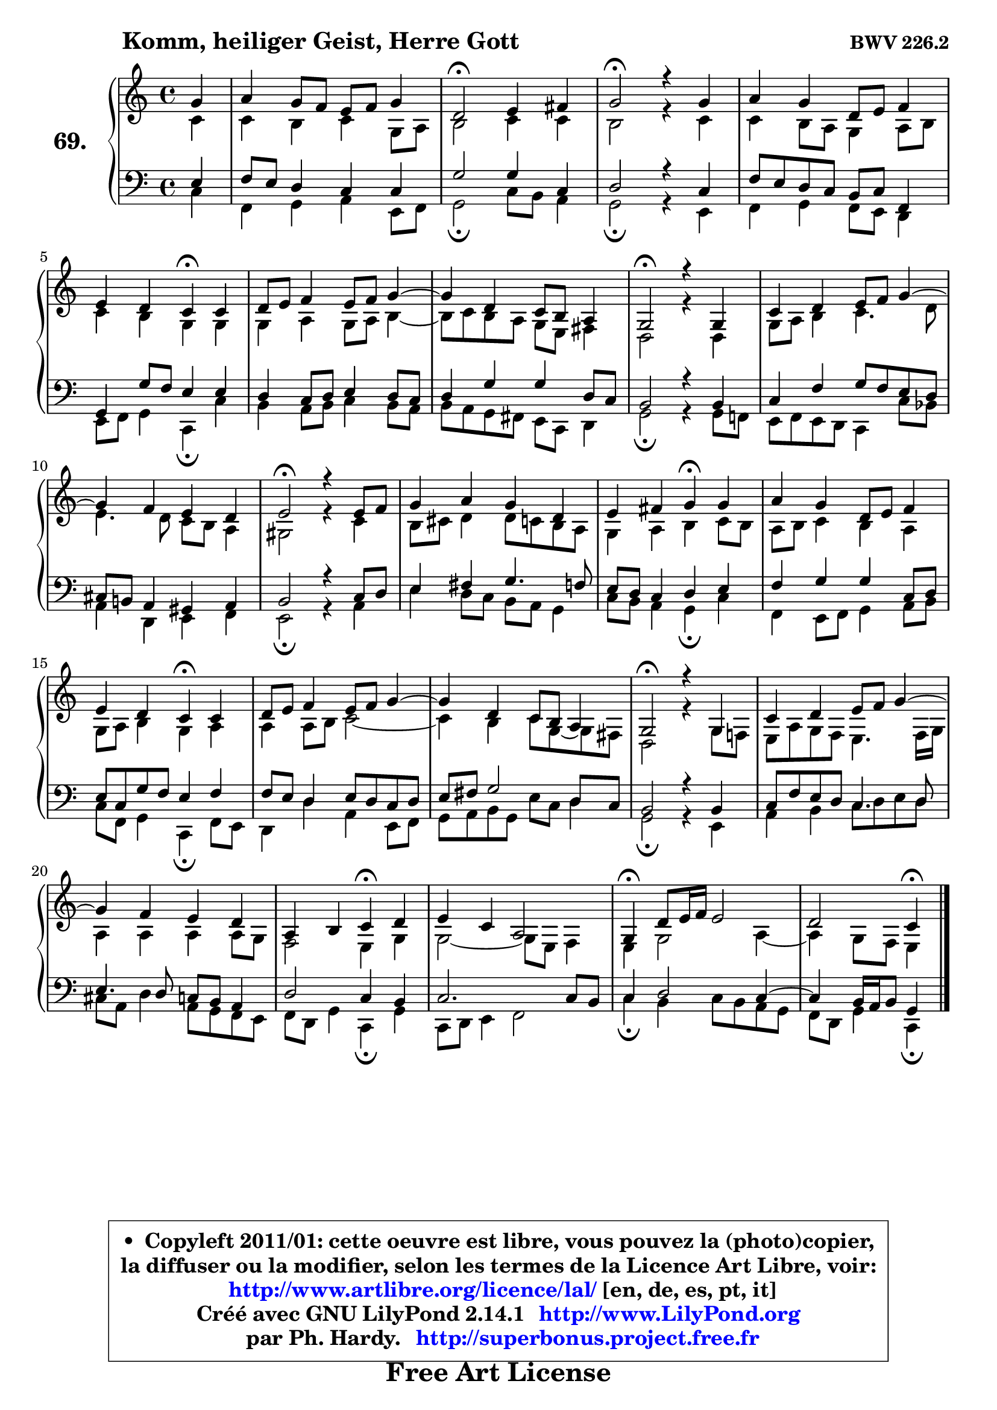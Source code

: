 
\version "2.14.1"

    \paper {
%	system-system-spacing #'padding = #0.1
%	score-system-spacing #'padding = #0.1
%	ragged-bottom = ##f
%	ragged-last-bottom = ##f
	}

    \header {
      opus = \markup { \bold "BWV 226.2" }
      piece = \markup { \hspace #9 \fontsize #2 \bold "Komm, heiliger Geist, Herre Gott" }
      maintainer = "Ph. Hardy"
      maintainerEmail = "superbonus.project@free.fr"
      lastupdated = "2011/Jul/20"
      tagline = \markup { \fontsize #3 \bold "Free Art License" }
      copyright = \markup { \fontsize #3  \bold   \override #'(box-padding .  1.0) \override #'(baseline-skip . 2.9) \box \column { \center-align { \fontsize #-2 \line { • \hspace #0.5 Copyleft 2011/01: cette oeuvre est libre, vous pouvez la (photo)copier, } \line { \fontsize #-2 \line {la diffuser ou la modifier, selon les termes de la Licence Art Libre, voir: } } \line { \fontsize #-2 \with-url #"http://www.artlibre.org/licence/lal/" \line { \fontsize #1 \hspace #1.0 \with-color #blue http://www.artlibre.org/licence/lal/ [en, de, es, pt, it] } } \line { \fontsize #-2 \line { Créé avec GNU LilyPond 2.14.1 \with-url #"http://www.LilyPond.org" \line { \with-color #blue \fontsize #1 \hspace #1.0 \with-color #blue http://www.LilyPond.org } } } \line { \hspace #1.0 \fontsize #-2 \line {par Ph. Hardy. } \line { \fontsize #-2 \with-url #"http://superbonus.project.free.fr" \line { \fontsize #1 \hspace #1.0 \with-color #blue http://superbonus.project.free.fr } } } } } }

	  }

  guidemidi = {
        r4 |
        R1 |
        \tempo 4 = 34 r2 \tempo 4 = 78 r2 |
        \tempo 4 = 34 r2 \tempo 4 = 78 r2 |
        R1 |
        r2 \tempo 4 = 30 r4 \tempo 4 = 78 r4 |
        R1 |
        R1 |
        \tempo 4 = 34 r2 \tempo 4 = 78 r2 |
        R1 |
        R1 |
        \tempo 4 = 34 r2 \tempo 4 = 78 r2 |
        R1 |
        r2 \tempo 4 = 30 r4 \tempo 4 = 78 r4 |
        R1 |
        \tempo 4 = 30 r2 \tempo 4 = 78 r2 |
        R1 |
        R1 |
        \tempo 4 = 34 r2 \tempo 4 = 78 r2 |
        R1 |
        R1 |
        r2 \tempo 4 = 30 r4 \tempo 4 = 78 r4 |
        R1 |
        \tempo 4 = 30 r4 \tempo 4 = 78 r2. |
        r2 \tempo 4 = 30 r4 
	}

  upper = {
\displayLilyMusic \transpose g c {
	\time 4/4
	\key g \major
	\clef treble
	\partial 4
	\voiceOne
	<< { 
	% SOPRANO
	\set Voice.midiInstrument = "acoustic grand"
        \relative c'' {
        d4 |
        e4 d8 c b c d4 |
        a2\fermata b4 cis |
        d2\fermata r4 d4 |
        e4 d a8 b c4 |
        b4 a g\fermata g |
        a8 b c4 b8 c d4 ~  |
        d4 a g8 fis e4 |
        d2\fermata r4 d4 |
        g4 a b8 c d4 ~  |
        d4 c b a |
        b2\fermata r4 b8 c |
        d4 e d a |
        b4 cis d\fermata d |
        e4 d a8 b c4 |
        b4 a g\fermata g |
        a8 b c4 b8 c d4 ~  |
        d4 a g8 fis e4 |
        d2\fermata r4 d4 |
        g4 a b8 c d4 ~  |
        d4 c b a |
        e4 fis g\fermata a |
        b4 g e2 |
        d4\fermata a'8 b16 c b2 |
        a2 g4\fermata
        \bar "|."
	} % fin de relative
   
	}

	\context Voice="1" { \voiceTwo 
	% ALTO
	\set Voice.midiInstrument = "acoustic grand"
	\relative c'' {
        g4 |
        g4 fis g d8 e |
        fis2 g4 g |
        fis2 r4 g4 |
        g4 fis8 e d4 e8 fis |
        g4 fis d d |
        d4 e d8 e fis4 ~  |
        fis8 g fis e d b cis4 |
        a2 r4 a4 |
        d8 e fis4 g4. a8 |
        b4. a8 g fis e4 |
        dis2 r4 g4 |
        fis8 gis a4 a8 g fis e |
        d4 e fis g8 fis |
        e8 fis g4 fis e |
        d8 e fis4 d e |
        e4 e8 fis g2 ~  |
        g4 fis g8 d ~ d cis |
        a2 r4 d8 c! |
        b8 e d c b4. c16 d |
        e4 e e e8 d |
        c2 b4 d |
        d2 ~ d8 b c4 |
        b4 d2 e4 ~  |
        e4 d8 c b4 
        \bar "|."
	} % fin de relative
	\oneVoice
	} >>
}
	}

    lower = {
\transpose g c {
	\time 4/4
	\key g \major
	\clef bass
	\partial 4
        \mergeDifferentlyDottedOn
	\voiceOne
	<< { 
	% TENOR
	\set Voice.midiInstrument = "acoustic grand"
	\relative c' {
        b4 |
        c8 b a4 g g |
        d'2 d4 g, |
        a2 r4 g4 |
        c8 b a g fis g c,4 |
        d4 d'8 c b4 b |
        a4 g8 a b4 a8 g |
        a4 d d a8 g |
        fis2 r4 fis4 |
        g4 c d8 c b a |
        gis8 fis! e4 dis e |
        fis2 r4 g8 a |
        b4 cis d4. c8 |
        b8 a g4 a b |
        c4 d d g,8 a |
        b8 g d' c b4 c |
        c8 b a4 b8 a g a |
        b8 cis d2 a8 g |
        fis2 r4 fis4 |
        g8 c b a g4. a8 |
        b4. a8 g fis e4 |
        a2 g4 fis |
        g2. g8 fis |
        g4 a2 g4 ~  |
        g4 fis16 e fis8 d4 
        \bar "|."
	} % fin de relative
	}
	\context Voice="1" { \voiceTwo 
	% BASS
	\set Voice.midiInstrument = "acoustic grand"
	\relative c' {
        g4 |
        c,4 d e b8 c |
        d2\fermata g8 fis e4 |
        d2\fermata r4 b4 |
        c4 d c8 b a4 |
        b8 c d4 g,\fermata g' |
        fis4 e8 fis g4 fis8 e |
        fis8 e d cis b g a4 |
        d2\fermata r4 d8 c! |
        b8 c b a g4 g'8 f |
        e4 a, b c |
        b2\fermata r4 e4 |
        b'4 a8 g fis e d4 |
        g8 fis e4 d\fermata g |
        c,4 b8 c d4 e8 fis |
        g8 c, d4 g,\fermata c8 b |
        a4 a' e b8 c |
        d8 e fis d b' g a4 |
        d,2\fermata r4 b4 |
        e4 fis g8 a b a |
        gis8 e a4 e8 d c b |
        c8 a d4 g,\fermata d' |
        g,8 a b4 c2 |
        g'4\fermata fis g8 fis e d |
        c8 a d4 g,\fermata
        \bar "|."
	} % fin de relative
	\oneVoice
	} >>
}
	}


    \score { 

	\new PianoStaff <<
	\set PianoStaff.instrumentName = \markup { \bold \huge "69." }
	\new Staff = "upper" \upper
	\new Staff = "lower" \lower
	>>

    \layout {
%	ragged-last = ##f
	   }

         } % fin de score

  \score {
    \unfoldRepeats { << \guidemidi \upper \lower >> }
    \midi {
    \context {
     \Staff
      \remove "Staff_performer"
               }

     \context {
      \Voice
       \consists "Staff_performer"
                }

     \context { 
      \Score
      tempoWholesPerMinute = #(ly:make-moment 78 4)
		}
	    }
	}


